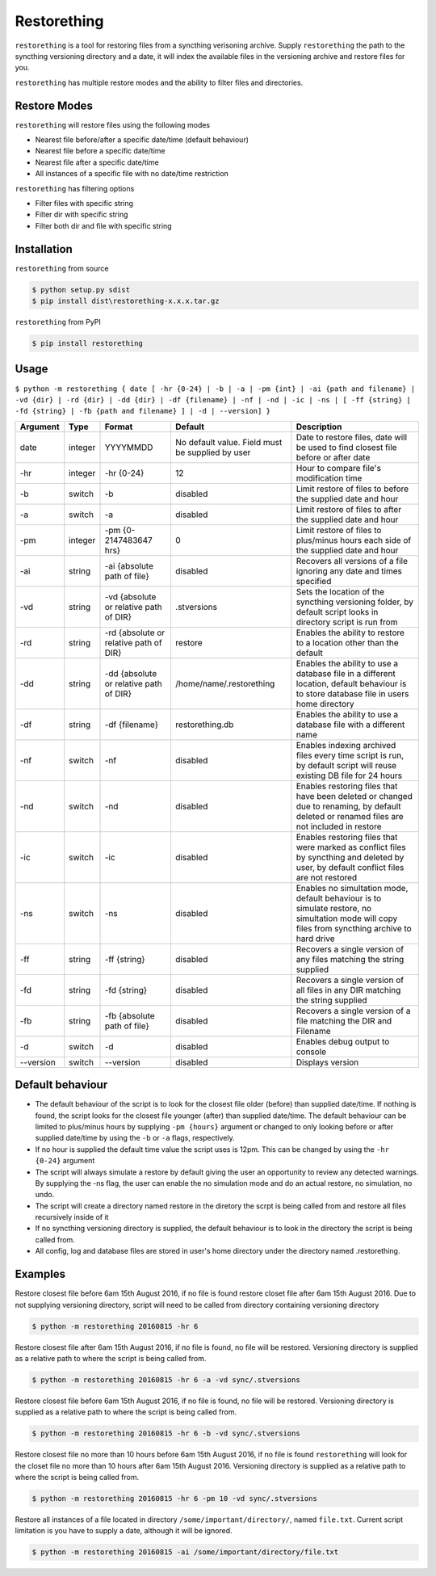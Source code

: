 Restorething
============

``restorething`` is a tool for restoring files from a syncthing
verisoning archive. Supply ``restorething`` the path to the syncthing
versioning directory and a date, it will index the available files in
the versioning archive and restore files for you.

``restorething`` has multiple restore modes and the ability to filter
files and directories.

Restore Modes
-------------

``restorething`` will restore files using the following modes

-  Nearest file before/after a specific date/time (default behaviour)
-  Nearest file before a specific date/time
-  Nearest file after a specific date/time
-  All instances of a specific file with no date/time restriction

``restorething`` has filtering options

-  Filter files with specific string
-  Filter dir with specific string
-  Filter both dir and file with specific string

Installation
------------

``restorething`` from source

.. code:: bash

    $ python setup.py sdist
    $ pip install dist\restorething-x.x.x.tar.gz

``restorething`` from PyPI

.. code:: bash

    $ pip install restorething

Usage
-----

``$ python -m restorething { date [ -hr {0-24} | -b | -a | -pm {int} | -ai {path and filename} | -vd {dir} | -rd {dir} | -dd {dir} | -df {filename} | -nf | -nd | -ic | -ns | [ -ff {string} | -fd {string} | -fb {path and filename} ] | -d | --version] }``

+-----------+---------+---------------+--------------------------+-------------------+
| Argument  | Type    | Format        | Default                  | Description       |
+===========+=========+===============+==========================+===================+
| date      | integer | YYYYMMDD      | No default value. Field  | Date to restore   |
|           |         |               | must be supplied by user | files, date will  |
|           |         |               |                          | be used to find   |
|           |         |               |                          | closest file      |
|           |         |               |                          | before or after   |
|           |         |               |                          | date              |
+-----------+---------+---------------+--------------------------+-------------------+
| -hr       | integer | -hr {0-24}    | 12                       | Hour to compare   |
|           |         |               |                          | file's            |
|           |         |               |                          | modification time |
+-----------+---------+---------------+--------------------------+-------------------+
| -b        | switch  | -b            | disabled                 | Limit restore of  |
|           |         |               |                          | files to before   |
|           |         |               |                          | the supplied date |
|           |         |               |                          | and hour          |
+-----------+---------+---------------+--------------------------+-------------------+
| -a        | switch  | -a            | disabled                 | Limit restore of  |
|           |         |               |                          | files to after    |
|           |         |               |                          | the supplied date |
|           |         |               |                          | and hour          |
+-----------+---------+---------------+--------------------------+-------------------+
| -pm       | integer | -pm           | 0                        | Limit restore of  |
|           |         | {0-2147483647 |                          | files to          |
|           |         | hrs}          |                          | plus/minus hours  |
|           |         |               |                          | each side of the  |
|           |         |               |                          | supplied date and |
|           |         |               |                          | hour              |
+-----------+---------+---------------+--------------------------+-------------------+
| -ai       | string  | -ai {absolute | disabled                 | Recovers all      |
|           |         | path of file} |                          | versions of a     |
|           |         |               |                          | file ignoring any |
|           |         |               |                          | date and times    |
|           |         |               |                          | specified         |
+-----------+---------+---------------+--------------------------+-------------------+
| -vd       | string  | -vd {absolute | .stversions              | Sets the location |
|           |         | or relative   |                          | of the syncthing  |
|           |         | path of DIR}  |                          | versioning        |
|           |         |               |                          | folder, by        |
|           |         |               |                          | default script    |
|           |         |               |                          | looks in          |
|           |         |               |                          | directory script  |
|           |         |               |                          | is run from       |
+-----------+---------+---------------+--------------------------+-------------------+
| -rd       | string  | -rd {absolute | restore                  | Enables the       |
|           |         | or relative   |                          | ability to        |
|           |         | path of DIR}  |                          | restore to a      |
|           |         |               |                          | location other    |
|           |         |               |                          | than the default  |
+-----------+---------+---------------+--------------------------+-------------------+
| -dd       | string  | -dd {absolute | /home/name/.restorething | Enables the       |
|           |         | or relative   |                          | ability to use a  |
|           |         | path of DIR}  |                          | database file in  |
|           |         |               |                          | a different       |
|           |         |               |                          | location, default |
|           |         |               |                          | behaviour is to   |
|           |         |               |                          | store database    |
|           |         |               |                          | file in users     |
|           |         |               |                          | home directory    |
+-----------+---------+---------------+--------------------------+-------------------+
| -df       | string  | -df           | restorething.db          | Enables the       |
|           |         | {filename}    |                          | ability to use a  |
|           |         |               |                          | database file     |
|           |         |               |                          | with a different  |
|           |         |               |                          | name              |
+-----------+---------+---------------+--------------------------+-------------------+
| -nf       | switch  | -nf           | disabled                 | Enables indexing  |
|           |         |               |                          | archived files    |
|           |         |               |                          | every time script |
|           |         |               |                          | is run, by        |
|           |         |               |                          | default script    |
|           |         |               |                          | will reuse        |
|           |         |               |                          | existing DB file  |
|           |         |               |                          | for 24 hours      |
+-----------+---------+---------------+--------------------------+-------------------+
| -nd       | switch  | -nd           | disabled                 | Enables restoring |
|           |         |               |                          | files that have   |
|           |         |               |                          | been deleted or   |
|           |         |               |                          | changed due to    |
|           |         |               |                          | renaming, by      |
|           |         |               |                          | default deleted   |
|           |         |               |                          | or renamed files  |
|           |         |               |                          | are not included  |
|           |         |               |                          | in restore        |
+-----------+---------+---------------+--------------------------+-------------------+
| -ic       | switch  | -ic           | disabled                 | Enables restoring |
|           |         |               |                          | files that were   |
|           |         |               |                          | marked as         |
|           |         |               |                          | conflict files by |
|           |         |               |                          | syncthing and     |
|           |         |               |                          | deleted by user,  |
|           |         |               |                          | by default        |
|           |         |               |                          | conflict files    |
|           |         |               |                          | are not restored  |
+-----------+---------+---------------+--------------------------+-------------------+
| -ns       | switch  | -ns           | disabled                 | Enables no        |
|           |         |               |                          | simultation mode, |
|           |         |               |                          | default behaviour |
|           |         |               |                          | is to simulate    |
|           |         |               |                          | restore, no       |
|           |         |               |                          | simultation mode  |
|           |         |               |                          | will copy files   |
|           |         |               |                          | from syncthing    |
|           |         |               |                          | archive to hard   |
|           |         |               |                          | drive             |
+-----------+---------+---------------+--------------------------+-------------------+
| -ff       | string  | -ff {string}  | disabled                 | Recovers a single |
|           |         |               |                          | version of any    |
|           |         |               |                          | files matching    |
|           |         |               |                          | the string        |
|           |         |               |                          | supplied          |
+-----------+---------+---------------+--------------------------+-------------------+
| -fd       | string  | -fd {string}  | disabled                 | Recovers a single |
|           |         |               |                          | version of all    |
|           |         |               |                          | files in any DIR  |
|           |         |               |                          | matching the      |
|           |         |               |                          | string supplied   |
+-----------+---------+---------------+--------------------------+-------------------+
| -fb       | string  | -fb {absolute | disabled                 | Recovers a single |
|           |         | path of file} |                          | version of a file |
|           |         |               |                          | matching the DIR  |
|           |         |               |                          | and Filename      |
+-----------+---------+---------------+--------------------------+-------------------+
| -d        | switch  | -d            | disabled                 | Enables debug     |
|           |         |               |                          | output to console |
+-----------+---------+---------------+--------------------------+-------------------+
| --version | switch  | --version     | disabled                 | Displays version  |
+-----------+---------+---------------+--------------------------+-------------------+

Default behaviour
-----------------

-  The default behaviour of the script is to look for the closest file
   older (before) than supplied date/time. If nothing is found, the
   script looks for the closest file younger (after) than supplied
   date/time. The default behaviour can be limited to plus/minus hours
   by supplying ``-pm {hours}`` argument or changed to only looking
   before or after supplied date/time by using the ``-b`` or ``-a``
   flags, respectively.
-  If no hour is supplied the default time value the script uses is
   12pm. This can be changed by using the ``-hr {0-24}`` argument
-  The script will always simulate a restore by default giving the user
   an opportunity to review any detected warnings. By supplying the -ns
   flag, the user can enable the no simulation mode and do an actual
   restore, no simulation, no undo.
-  The script will create a directory named restore in the diretory the
   scrpt is being called from and restore all files recursively inside
   of it
-  If no syncthing versioning directory is supplied, the default
   behaviour is to look in the directory the script is being called
   from.
-  All config, log and database files are stored in user's home
   directory under the directory named .restorething.

Examples
--------

Restore closest file before 6am 15th August 2016, if no file is found
restore closet file after 6am 15th August 2016. Due to not supplying
versioning directory, script will need to be called from directory
containing versioning directory

.. code:: bash

    $ python -m restorething 20160815 -hr 6

Restore closest file after 6am 15th August 2016, if no file is found, no
file will be restored. Versioning directory is supplied as a relative
path to where the script is being called from.

.. code:: bash

    $ python -m restorething 20160815 -hr 6 -a -vd sync/.stversions

Restore closest file before 6am 15th August 2016, if no file is found,
no file will be restored. Versioning directory is supplied as a relative
path to where the script is being called from.

.. code:: bash

    $ python -m restorething 20160815 -hr 6 -b -vd sync/.stversions

Restore closest file no more than 10 hours before 6am 15th August 2016,
if no file is found ``restorething`` will look for the closet file no
more than 10 hours after 6am 15th August 2016. Versioning directory is
supplied as a relative path to where the script is being called from.

.. code:: bash

    $ python -m restorething 20160815 -hr 6 -pm 10 -vd sync/.stversions

Restore all instances of a file located in directory
``/some/important/directory/``, named ``file.txt``. Current script
limitation is you have to supply a date, although it will be ignored.

.. code:: bash

    $ python -m restorething 20160815 -ai /some/important/directory/file.txt 
